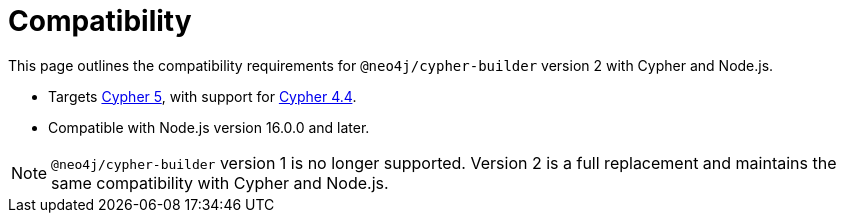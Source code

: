 [[compatibility]]
:description: This page outlines the compatibility requirements for `@neo4j/cypher-builder` version 2 with Cypher and Node.js.
= Compatibility

This page outlines the compatibility requirements for `@neo4j/cypher-builder` version 2 with Cypher and Node.js.

* Targets link:https://neo4j.com/docs/cypher-manual/5/introduction/[Cypher 5], with support for link:https://neo4j.com/docs/cypher-manual/4.4/introduction/[Cypher 4.4].
* Compatible with Node.js version 16.0.0 and later.

[NOTE]
====
`@neo4j/cypher-builder` version 1 is no longer supported. Version 2 is a full replacement and maintains the same compatibility with Cypher and Node.js.
====
